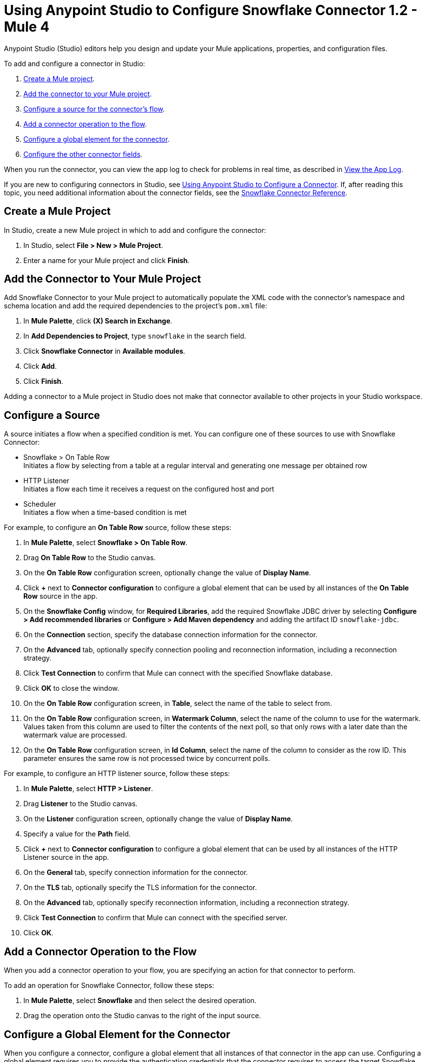= Using Anypoint Studio to Configure Snowflake Connector 1.2 - Mule 4


Anypoint Studio (Studio) editors help you design and update your Mule applications, properties, and configuration files.

To add and configure a connector in Studio:

. <<create-mule-project,Create a Mule project>>.
. <<add-connector-to-project,Add the connector to your Mule project>>.
. <<configure-source,Configure a source for the connector's flow>>.
. <<add-connector-operation,Add a connector operation to the flow>>.
. <<configure-global-element,Configure a global element for the connector>>.
. <<configure-other-fields,Configure the other connector fields>>.

When you run the connector, you can view the app log to check for problems in real time, as described in <<view-app-log,View the App Log>>.

If you are new to configuring connectors in Studio, see xref:connectors::introduction/intro-config-use-studio.adoc[Using Anypoint Studio to Configure a Connector]. If, after reading this topic, you need additional information about the connector fields, see the xref:snowflake-connector-reference.adoc[Snowflake Connector Reference].

[[create-mule-project]]
== Create a Mule Project

In Studio, create a new Mule project in which to add and configure the connector:

. In Studio, select *File > New > Mule Project*.
. Enter a name for your Mule project and click *Finish*.

[[add-connector-to-project]]
== Add the Connector to Your Mule Project

Add Snowflake Connector to your Mule project to automatically populate the XML code with the connector's namespace and schema location and add the required dependencies to the project's `pom.xml` file:

. In *Mule Palette*, click *(X) Search in Exchange*.
. In *Add Dependencies to Project*, type `snowflake` in the search field.
. Click *Snowflake Connector* in *Available modules*.
. Click *Add*.
. Click *Finish*.

Adding a connector to a Mule project in Studio does not make that connector available to other projects in your Studio workspace.

[[configure-source]]
== Configure a Source

A source initiates a flow when a specified condition is met.
You can configure one of these sources to use with Snowflake Connector:

* Snowflake > On Table Row +
Initiates a flow by selecting from a table at a regular interval and generating one message per obtained row
* HTTP Listener +
Initiates a flow each time it receives a request on the configured host and port
* Scheduler +
Initiates a flow when a time-based condition is met

For example, to configure an *On Table Row* source, follow these steps:

. In *Mule Palette*, select *Snowflake > On Table Row*.
. Drag *On Table Row* to the Studio canvas.
. On the *On Table Row* configuration screen, optionally change the value of *Display Name*.
. Click *+* next to *Connector configuration* to configure a global element that can be used by all instances of the *On Table Row* source in the app.
. On the *Snowflake Config* window, for *Required Libraries*, add the required Snowflake JDBC driver by selecting *Configure > Add recommended libraries* or *Configure > Add Maven dependency* and adding the artifact ID `snowflake-jdbc`.
. On the *Connection* section, specify the database connection information for the connector.
. On the *Advanced* tab, optionally specify connection pooling and reconnection information, including a reconnection strategy.
. Click *Test Connection* to confirm that Mule can connect with the specified Snowflake database.
. Click *OK* to close the window.
. On the *On Table Row* configuration screen, in *Table*, select the name of the table to select from.
. On the *On Table Row* configuration screen, in *Watermark Column*, select the name of the column to use for the watermark. Values taken from this column are used to filter the contents of the next poll, so that only rows with a later date than the watermark value are processed.
. On the *On Table Row* configuration screen, in *Id Column*, select the name of the column to consider as the row ID. This parameter ensures the same row is not processed twice by concurrent polls.


For example, to configure an HTTP listener source, follow these steps:

. In *Mule Palette*, select *HTTP > Listener*.
. Drag *Listener* to the Studio canvas.
. On the *Listener* configuration screen, optionally change the value of *Display Name*.
. Specify a value for the *Path* field.
. Click *+* next to *Connector configuration* to configure a global element that can be used by all instances of the HTTP Listener source in the app.
. On the *General* tab, specify connection information for the connector.
. On the *TLS* tab, optionally specify the TLS information for the connector.
. On the *Advanced* tab, optionally specify reconnection information, including a reconnection strategy.
. Click *Test Connection* to confirm that Mule can connect with the specified server.
. Click *OK*.

[[add-connector-operation]]
== Add a Connector Operation to the Flow

When you add a connector operation to your flow, you are specifying an action for that connector to perform.

To add an operation for Snowflake Connector, follow these steps:

. In *Mule Palette*, select *Snowflake* and then select the desired operation.
. Drag the operation onto the Studio canvas to the right of the input source.

[[configure-global-element]]
== Configure a Global Element for the Connector

When you configure a connector, configure a global element that all instances of that connector in the app can use. Configuring a global element requires you to provide the authentication credentials that the connector requires to access the target Snowflake system. Snowflake Connector supports the Snowflake Connection type to connect to Snowflake.

To configure the global element for Snowflake Connector, follow these steps:

. Select the operation in the Studio canvas.
. In the configuration screen for the operation, click *+* next to the *Connector configuration* field to access the global element configuration fields.
. In the *General* tab, in *Required Libraries*, click *Configure* and select from the following options to install the required JDBC driver:
* *Add recommended libraries*
* *Use local file*
* *Add Maven dependency*
. In *Connection*, enter the following required information to configure authentication:
* *Account name* +
Account name that was provided when registering for the Snowflake account.
* *Warehouse* +
Name of the virtual Snowflake warehouse to use. The specified warehouse must be an existing warehouse for which the specified account has privileges.
* *Database* +
Snowflake database to connect to. The specified database must be an existing database for which the specified account has privileges.
* *Schema* +
Snowflake database schema to use. The specified schema must be an existing schema for which the specified account has privileges.
+
Either reference a configuration file that contains ANT-style property placeholders (recommended) or enter your authorization credentials in the global configuration properties. For information about the benefits of using property placeholders and how to configure them, see xref:connectors::introduction/intro-connector-configuration-overview.adoc[Anypoint Connector Configuration].
. On the *Advanced* tab, optionally specify reconnection information, including a reconnection strategy.
. Click *Test Connection* to confirm that Mule can connect with the specified server.
. Click *OK*.

[[configure-other-fields]]
== Configure Additional Connector Fields

After you configure a global element for Snowflake Connector, configure the other required fields for the connector. The required fields vary depending on which connector operation you use.


[[view-app-log]]
== View the App Log

To check for problems, view the app log:

* If you’re running the app from Anypoint Platform, the app log output is visible in the Anypoint Studio console window.
* If you’re running the app using Mule from the command line, the app log output is visible in your OS console.

Unless the log file path is customized in the app’s log file (`log4j2.xml`), you can also view the app log in the default location `MULE_HOME/logs/<app-name>.log`. You can configure the location of the log path in the app log file `log4j2.xml`.

[[configure-bouncy-castle]]
== Configure Bouncy Castle for Encrypted Key-Pair Authentication

If you use xref:snowflake-connector-reference.adoc#key-pair-connection[Key-pair Connection] with an encrypted private key, you must configure the Bouncy Castle security provider, configure the BCPKIX (Bouncy Castle Public Key Infrastructure (X.509)) cryptography library, and enable the security provider for CloudHub or Runtime Fabric.

=== Configure Bouncy Castle Security Provider

To configure the Bouncy Castle security provider, follow these steps:

. Open `AnypointStudio.ini` file and identify where Java VM is stored. For further details, refer to  https://help.salesforce.com/s/articleView?id=001115951&type=1[How to find AnypointStudio Ini file]. The path to VM is set up by the `-vm` command. Consider the following path `JAVA_VM_FOLDER`.
. Download the `bcprov-jdk18on-<VERSION>.jar` and `bcpkix-jdk18on-<VERSION>.jar` files from https://mvnrepository.com/artifact/org.bouncycastle/bcprov-jdk18on and https://mvnrepository.com/artifact/org.bouncycastle/bcpkix-jdk18on
. Place the files in the `JAVA_VM_FOLDER/jre/lib/ext` folder.
. Open the `JAVA_VM_FOLDER/jre/lib/security/java.security` file.
. Set the Bouncy Castle security provider at the end of the list of security providers by inserting the following line with the correspondent number N:

+
`security.provider.N=org.bouncycastle.jce.provider.BouncyCastleProvider`

=== Configure BCPKIX Cryptography Library

To configure the BCPKIX cryptography library, follow these steps:

. In Anypoint Studio, open the *Snowflake Config* window.
. For *Connection*, select *Key-pair Connection*.
. In the *Required Libraries* section, add the required Bouncy Castle BCPKIX jar by either selecting:
+ 
* *Configure > Add recommended libraries* + 
* *Configure > Add Maven dependency*

[start=4]
. Add the artifact ID `snowflake-jdbc`.
. Click *Ok*. 

In you are running your Mule app in FIPS environment, add the `bcpkix-fips` library.

=== Enable Bouncy Castle Security Provider for CloudHub and Runtime Fabric

To use encrypted private keys in *Key-pair Connection* in Cloudhub and Runtime Fabric, set the `mule.security.provider` property to `BC`, for example:

`mule.security.provider=BC`

If you are running your Mule app in a FIPS environment, set the `mule.security.provider` property to `BCFIPS`. 

For further details about the configuration, refer to https://help.mulesoft.com/s/article/Enabling-the-Bouncy-Castle-security-provider [setting up Bouncy Castle security provider] knowledge base article.


== See Also

* xref:connectors::introduction/introduction-to-anypoint-connectors.adoc[Introduction to Anypoint Connectors]
* xref:connectors::introduction/intro-config-use-studio.adoc[Using Anypoint Studio to Configure a Connector]
* xref:snowflake-connector-reference.adoc[Snowflake Connector Reference]
* https://help.mulesoft.com[MuleSoft Help Center]
